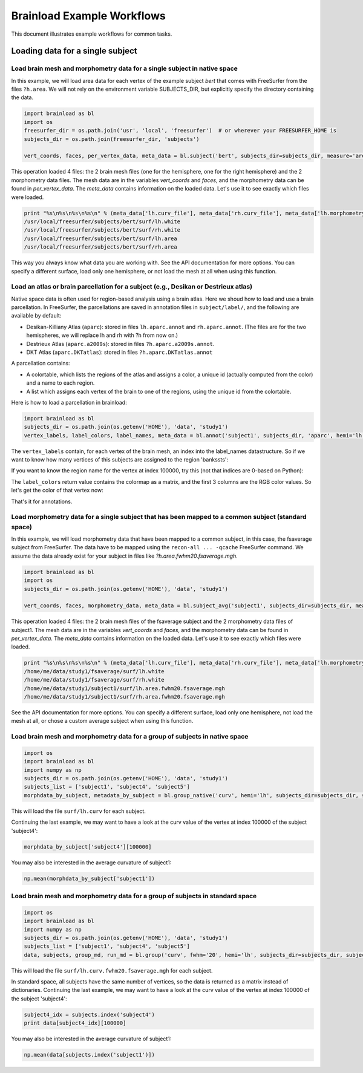 Brainload Example Workflows
===========================

This document illustrates example workflows for common tasks.


Loading data for a single subject
---------------------------------


Load brain mesh and morphometry data for a single subject in native space
~~~~~~~~~~~~~~~~~~~~~~~~~~~~~~~~~~~~~~~~~~~~~~~~~~~~~~~~~~~~~~~~~~~~~~~~~

In this example, we will load area data for each vertex of the example subject *bert* that comes with FreeSurfer from the files ``?h.area``. We will not rely on the environment variable SUBJECTS_DIR, but explicitly specify the directory containing the data.

.. code:: python

    import brainload as bl
    import os
    freesurfer_dir = os.path.join('usr', 'local', 'freesurfer')  # or wherever your FREESURFER_HOME is
    subjects_dir = os.path.join(freesurfer_dir, 'subjects')

    vert_coords, faces, per_vertex_data, meta_data = bl.subject('bert', subjects_dir=subjects_dir, measure='area')


This operation loaded 4 files: the 2 brain mesh files (one for the hemisphere, one for the right hemisphere) and the 2 morphometry data files. The mesh data are in the variables *vert_coords* and *faces*, and the morphometry data can be found in *per_vertex_data*. The *meta_data* contains information on the loaded data. Let's use it to see exactly which files were loaded.

.. code:: python

    print "%s\n%s\n%s\n%s\n" % (meta_data['lh.curv_file'], meta_data['rh.curv_file'], meta_data['lh.morphometry_file'], meta_data['rh.morphometry_file'])
    /usr/local/freesurfer/subjects/bert/surf/lh.white
    /usr/local/freesurfer/subjects/bert/surf/rh.white
    /usr/local/freesurfer/subjects/bert/surf/lh.area
    /usr/local/freesurfer/subjects/bert/surf/rh.area


This way you always know what data you are working with. See the API documentation for more options. You can specify a different surface, load only one hemisphere, or not load the mesh at all when using this function.

Load an atlas or brain parcellation for a subject (e.g., Desikan or Destrieux atlas)
~~~~~~~~~~~~~~~~~~~~~~~~~~~~~~~~~~~~~~~~~~~~~~~~~~~~~~~~~~~~~~~~~~~~~~~~~~~~~~~~~~~~~

Native space data is often used for region-based analysis using a brain atlas. Here we shoud how to load and use a brain parcellation. In FreeSurfer, the parcellations are saved in annotation files in ``subject/label/``, and the following are available by default:

- Desikan-Killiany Atlas (``aparc``): stored in files ``lh.aparc.annot`` and ``rh.aparc.annot``. (The files are for the two hemispheres, we will replace lh and rh with ?h from now on.)
- Destrieux Atlas  (``aparc.a2009s``): stored in files ``?h.aparc.a2009s.annot``.
- DKT Atlas (``aparc.DKTatlas``): stored in files ``?h.aparc.DKTatlas.annot``

A parcellation contains:

- A colortable, which lists the regions of the atlas and assigns a color, a unique id (actually computed from the color) and a name to each region.
- A list which assigns each vertex of the brain to one of the regions, using the unique id from the colortable.

Here is how to load a parcellation in brainload:

.. code:: python

    import brainload as bl
    subjects_dir = os.path.join(os.getenv('HOME'), 'data', 'study1')
    vertex_labels, label_colors, label_names, meta_data = bl.annot('subject1', subjects_dir, 'aparc', hemi='lh')

The ``vertex_labels`` contain, for each vertex of the brain mesh, an index into the label_names datastructure. So if we want to know how many vertices of this subjects are assigned to the region 'bankssts':

.. code:: python
    np.sum(vertex_labels==label_names.index('bankssts'))

If you want to know the region name for the vertex at index 100000, try this (not that indices are 0-based on Python):

.. code:: python
    label_names[vertex_labels[100000]]

The ``label_colors`` return value contains the colormap as a matrix, and the first 3 columns are the RGB color values. So let's get the color of that vertex now:

.. code:: python
    label_colors[vertex_labels[100000]]

That's it for annotations.

Load morphometry data for a single subject that has been mapped to a common subject (standard space)
~~~~~~~~~~~~~~~~~~~~~~~~~~~~~~~~~~~~~~~~~~~~~~~~~~~~~~~~~~~~~~~~~~~~~~~~~~~~~~~~~~~~~~~~~~~~~~~~~~~~

In this example, we will load morphometry data that have been mapped to a common subject, in this case, the fsaverage subject from FreeSurfer. The data have to be mapped using the ``recon-all ... -qcache`` FreeSurfer command. We assume the data already exist for your subject in files like *?h.area.fwhm20.fsaverage.mgh*.

.. code:: python

    import brainload as bl
    import os
    subjects_dir = os.path.join(os.getenv('HOME'), 'data', 'study1')

    vert_coords, faces, morphometry_data, meta_data = bl.subject_avg('subject1', subjects_dir=subjects_dir, measure='area', fwhm='20')

This operation loaded 4 files: the 2 brain mesh files of the fsaverage subject and the 2 morphometry data files of subject1. The mesh data are in the variables *vert_coords* and *faces*, and the morphometry data can be found in *per_vertex_data*. The *meta_data* contains information on the loaded data. Let's use it to see exactly which files were loaded.

.. code:: python

    print "%s\n%s\n%s\n%s\n" % (meta_data['lh.curv_file'], meta_data['rh.curv_file'], meta_data['lh.morphometry_file'], meta_data['rh.morphometry_file'])
    /home/me/data/study1/fsaverage/surf/lh.white
    /home/me/data/study1/fsaverage/surf/rh.white
    /home/me/data/study1/subject1/surf/lh.area.fwhm20.fsaverage.mgh
    /home/me/data/study1/subject1/surf/rh.area.fwhm20.fsaverage.mgh


See the API documentation for more options. You can specify a different surface, load only one hemisphere, not load the mesh at all, or chose a custom average subject when using this function.


Load brain mesh and morphometry data for a group of subjects in native space
~~~~~~~~~~~~~~~~~~~~~~~~~~~~~~~~~~~~~~~~~~~~~~~~~~~~~~~~~~~~~~~~~~~~~~~~~~~~


.. code:: python

    import os
    import brainload as bl
    import numpy as np
    subjects_dir = os.path.join(os.getenv('HOME'), 'data', 'study1')
    subjects_list = ['subject1', 'subject4', 'subject5']
    morphdata_by_subject, metadata_by_subject = bl.group_native('curv', hemi='lh', subjects_dir=subjects_dir, subjects_list=subjects_list)

This will load the file ``surf/lh.curv`` for each subject.

Continuing the last example, we may want to have a look at the curv value of the vertex at index 100000 of the subject 'subject4':

.. code:: python

    morphdata_by_subject['subject4'][100000]

You may also be interested in the average curvature of subject1:

.. code:: python

    np.mean(morphdata_by_subject['subject1'])


Load brain mesh and morphometry data for a group of subjects in standard space
~~~~~~~~~~~~~~~~~~~~~~~~~~~~~~~~~~~~~~~~~~~~~~~~~~~~~~~~~~~~~~~~~~~~~~~~~~~~~~~~


.. code:: python

    import os
    import brainload as bl
    import numpy as np
    subjects_dir = os.path.join(os.getenv('HOME'), 'data', 'study1')
    subjects_list = ['subject1', 'subject4', 'subject5']
    data, subjects, group_md, run_md = bl.group('curv', fwhm='20', hemi='lh', subjects_dir=subjects_dir, subjects_list=subjects_list)

This will load the file ``surf/lh.curv.fwhm20.fsaverage.mgh`` for each subject.

In standard space, all subjects have the same number of vertices, so the data is returned as a matrix instead of dictionaries. Continuing the last example, we may want to have a look at the curv value of the vertex at index 100000 of the subject 'subject4':

.. code:: python

    subject4_idx = subjects.index('subject4')
    print data[subject4_idx][100000]

You may also be interested in the average curvature of subject1:

.. code:: python

    np.mean(data[subjects.index('subject1')])
